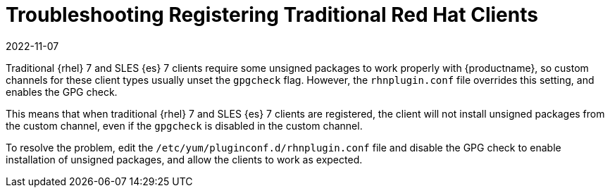 [[troubleshooting-regtradrhel]]
= Troubleshooting Registering Traditional Red Hat Clients
:revdate: 2022-11-07
:page-revdate: {revdate}

////
PUT THIS COMMENT AT THE TOP OF TROUBLESHOOTING SECTIONS

Troubleshooting format:

One sentence each:
Cause: What created the problem?
Consequence: What does the user see when this happens?
Fix: What can the user do to fix this problem?
Result: What happens after the user has completed the fix?

If more detailed instructions are required, put them in a "Resolving" procedure:
.Procedure: Resolving Widget Wobbles
. First step
. Another step
. Last step
////

////
Cause: Traditional RHEL 7 and SLES-ES 7 clients require some unsigned packages in order to work properly with {productname}, so custom channels for these client types usually unset the gpgcheck flag.
However, the rhnplugin.conf file overrides this setting, and enables the GPG check.
Consequence: When traditional RHEL 7 or SLES-ES 7 clients are registered, the client will not install unsigned packages from the custom channel, even if the gpgcheck is disabled in the custom channel.
Fix: Edit the /etc/yum/pluginconf.d/rhnplugin.conf file to disable the GPG check.
Result: Unsigned packages can be installed as required, and the clients will work as expected.
////

Traditional {rhel}{nbsp}7 and SLES {es}{nbsp}7 clients require some unsigned packages to work properly with {productname}, so custom channels for these client types usually unset the ``gpgcheck`` flag.
However, the ``rhnplugin.conf`` file overrides this setting, and enables the GPG check.

This means that when traditional {rhel}{nbsp}7 and SLES {es}{nbsp}7 clients are registered, the client will not install unsigned packages from the custom channel, even if the ``gpgcheck`` is disabled in the custom channel.

To resolve the problem, edit the ``/etc/yum/pluginconf.d/rhnplugin.conf`` file and disable the GPG check to enable installation of unsigned packages, and allow the clients to work as expected.
